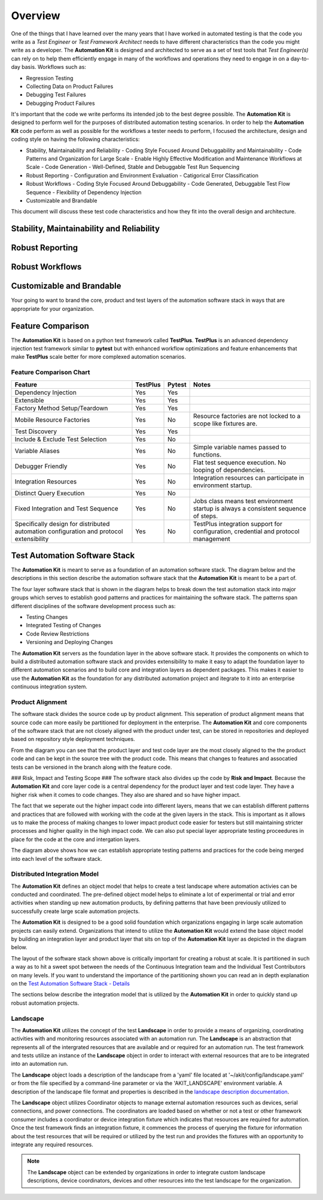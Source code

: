 .. _01-00-overview:

********
Overview
********
One of the things that I have learned over the many years that I have worked in automated
testing is that the code you write as a *Test Engineer* or *Test Framework Architect* needs
to have different characteristics than the code you might write as a developer.  The
**Automation Kit** is designed and architected to serve as a set of test tools that *Test Engineer(s)*
can rely on to help them efficiently engage in many of the workflows and operations they need to
engage in on a day-to-day basis.  Workflows such as:

* Regression Testing
* Collecting Data on Product Failures
* Debugging Test Failures
* Debugging Product Failures

It's important that the code we write performs its intended job to the best degree possible. The
**Automation Kit** is designed to perform well for the purposes of distributed automation testing
scenarios. In order to help the **Automation Kit** code perform as well as possible for the workflows
a tester needs to perform, I focused the architecture, design and coding style on having the following
characteristics:

* Stability, Maintainability and Reliability
  - Coding Style Focused Around Debuggability and Maintainability
  - Code Patterns and Organization for Large Scale
  - Enable Highly Effective Modification and Maintenance Workflows at Scale
  - Code Generation
  - Well-Defined, Stable and Debuggable Test Run Sequencing
* Robust Reporting
  - Configuration and Environment Evaluation
  - Catigorical Error Classification
* Robust Workflows
  - Coding Style Focused Around Debuggability
  - Code Generated, Debuggable Test Flow Sequence
  - Flexibility of Dependency Injection
* Customizable and Brandable

This document will discuss these test code characteristics and how they fit into the overall
design and architecture.

Stability, Maintainability and Reliability
==========================================


Robust Reporting
================


Robust Workflows
================


Customizable and Brandable
==========================
Your going to want to brand the core, product and test layers of the automation software stack in ways
that are appropriate for your organization.


Feature Comparison
==================
The **Automation Kit** is based on a python test framework called **TestPlus**.  **TestPlus** is an
advanced dependency injection test framework similar to **pytest** but with enhanced workflow
optimizations and feature enhancements that make **TestPlus** scale better for more complexed automation
scenarios.

Feature Comparison Chart
------------------------

.. list-table::
   :widths: 200, 40, 40, 200
   :header-rows: 1

   * - Feature
     - TestPlus
     - Pytest
     - Notes
   * - Dependency Injection
     - Yes
     - Yes
     - 
   * - Extensible
     - Yes
     - Yes
     -
   * - Factory Method Setup/Teardown
     - Yes
     - Yes
     -
   * - Mobile Resource Factories
     - Yes
     - No
     - Resource factories are not locked to a scope like fixtures are.
   * - Test Discovery
     - Yes
     - Yes
     - 
   * - Include & Exclude Test Selection
     - Yes
     - No
     - 
   * - Variable Aliases
     - Yes
     - No
     - Simple variable names passed to functions.
   * - Debugger Friendly
     - Yes
     - No
     - Flat test sequence execution.  No looping of dependencies.
   * - Integration Resources
     - Yes
     - No
     - Integration resources can participate in environment startup.
   * - Distinct Query Execution
     - Yes
     - No
     - 
   * - Fixed Integration and Test Sequence
     - Yes
     - No
     - Jobs class means test environment startup is always a consistent sequence of steps.
   * - Specifically design for distributed automation configuration and protocol extensibility
     - Yes
     - No
     - TestPlus integration support for configuration, credential and protocol management



Test Automation Software Stack
==============================

The **Automation Kit** is meant to serve as a foundation of an automation software
stack.  The diagram below and the descriptions in this section describe the automation
software stack that the **Automation Kit** is meant to be a part of.

.. image:: images/testing-software-stack.jpg
  :width: 600
  :alt: Test Automation Software Stack

The four layer software stack that is shown in the diagram helps to break down the
test automation stack into major groups which serves to establish good patterns and
practices for maintaining the software stack.  The patterns span different disciplines
of the software development process such as:

* Testing Changes
* Integrated Testing of Changes
* Code Review Restrictions
* Versioning and Deploying Changes

The **Automation Kit** servers as the foundation layer in the above software stack.  It
provides the components on which to build a distributed automation software stack and
provides extensibility to make it easy to adapt the foundation layer to different automation
scenarios and to build core and integration layers as dependent packages.  This makes it
easier to use the **Automation Kit** as the foundation for any distributed automation project
and itegrate to it into an enterprise continuous integration system.

Product Alignment
-----------------
The software stack divides the source code up by product alignment.  This seperation of
product alignment means that source code can more easily be partitioned for deployment
in the enterprise.  The **Automation Kit** and core components of the software stack that
are not closely aligned with the product under test, can be stored in repositories and
deployed based on repository style deployment techniques.

.. image:: images/testing-software-stack-alignment.jpg
  :width: 600
  :alt: Product Alignment

From the diagram you can see that the product layer and test code layer are the most
closely aligned to the the product code and can be kept in the source tree with the
product code.  This means that changes to features and assocatied tests can be versioned
in the branch along with the feature code.

### Risk, Impact and Testing Scope ###
The software stack also divides up the code by **Risk and Impact**.  Because the 
**Automation Kit** and core layer code is a central dependency for the product layer and
test code layer.  They have a higher risk when it comes to code changes.  They also are
shared and so have higher impact.

.. image:: images/testing-software-stack-impact.jpg
  :width: 600
  :alt: Risk and Impact

The fact that we seperate out the higher impact code into different layers, means that
we can establish different patterns and practices that are followed with working with
the code at the given layers in the stack.  This is important as it allows us to make
the process of making changes to lower impact product code easier for testers but still
maintaining stricter processes and higher quality in the high impact code.  We can also
put special layer appropriate testing proceedures in place for the code at the core and
intergation layers.

.. image:: images/testing-software-stack-testscopes.jpg
  :width: 600
  :alt: Testing Scope

The diagram above shows how we can establish appropriate testing patterns and practices
for the code being merged into each level of the software stack.

Distributed Integration Model
-----------------------------

The **Automation Kit** defines an object model that helps to create a test landscape
where automation activies can be conducted and coordinated.  The pre-defined object
model helps to eliminate a lot of experimental or trial and error activities when
standing up new automation products, by defining patterns that have been previously
utilized to successfully create large scale automation projects.

The **Automation Kit** is designed to be a good solid foundation which organizations
engaging in large scale automation projects can easily extend.  Organizations that
intend to utilize the **Automation Kit** would extend the base object model by building
an integration layer and product layer that sits on top of the **Automation Kit** layer
as depicted in the diagram below.

.. image:: images/organization-test-software-stack.jpg
  :width: 600
  :alt: Test Automation Software Stack

The layout of the software stack shown above is critically important for creating a
robust at scale.  It is partitioned in such a way as to hit a sweet spot between the
needs of the Continuous Integration team and the Individual Test Contributors on many
levels.  If you want to understand the importance of the partitioning shown you can
read an in depth explanation on the `Test Automation Software Stack - Details <https://github.com/automationmojo/automationkit/blob/main/docs/markdown/test-automation-software-stack-details.md>`_

The sections below describe the integration model that is utilized by the **Automation Kit**
in order to quickly stand up robust automation projects.

Landscape
---------

The **Automation Kit** utilizes the concept of the test **Landscape** in order to provide
a means of organizing, coordinating activities with and monitoring resources associated
with an automation run.  The **Landscape** is an abstraction that represents all of
the intergrated resources that are available and or required for an automation run. The
test framework and tests utilize an instance of the **Landscape** object in order to
interact with external resources that are to be integrated into an automation run.

The **Landscape** object loads a description of the landscape from a 'yaml' file located
at '~/akit/config/landscape.yaml' or from the file specified by a command-line parameter
or via the 'AKIT_LANDSCAPE' environment variable.  A description of the landscape file
format and properties is described in the `landscape description documentation <https://github.com/automationmojo/automationkit/blob/main/docs/markdown/31-landscape-file.md>`_.

The **Landscape** object utilizes Coordinator objects to manage external automation
resources such as devices, serial connections, and power connections.  The coordinators
are loaded based on whether or not a test or other framework consumer includes a
coordinator or device integration fixture which indicates that resources are required
for automation.  Once the test framework finds an integration fixture, it commences the
process of querying the fixture for information about the test resources that will be
required or utilized by the test run and provides the fixtures with an opportunity to
integrate any required resources.

.. image:: images/akit-integration-model.jpg
  :width: 600
  :alt: Integration Object Model

.. note::
    The **Landscape** object can be extended by organizations in order to integrate
    custom landscape descriptions, device coordinators, devices and other resources
    into the test landscape for the organization.

